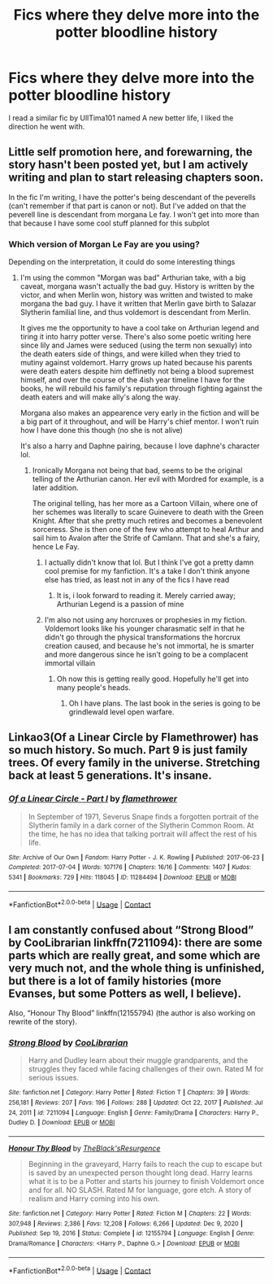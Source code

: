 #+TITLE: Fics where they delve more into the potter bloodline history

* Fics where they delve more into the potter bloodline history
:PROPERTIES:
:Author: ikilldeathhasreturn
:Score: 1
:DateUnix: 1620853523.0
:DateShort: 2021-May-13
:FlairText: Request
:END:
I read a similar fic by UllTima101 named A new better life, I liked the direction he went with.


** Little self promotion here, and forewarning, the story hasn't been posted yet, but I am actively writing and plan to start releasing chapters soon.

In the fic I'm writing, I have the potter's being descendant of the peverells (can't remember if that part is canon or not). But I've added on that the peverell line is descendant from morgana Le fay. I won't get into more than that because I have some cool stuff planned for this subplot
:PROPERTIES:
:Author: CommodorNorrington
:Score: 3
:DateUnix: 1620853873.0
:DateShort: 2021-May-13
:END:

*** Which version of Morgan Le Fay are you using?

Depending on the interpretation, it could do some interesting things
:PROPERTIES:
:Author: Duvkav1
:Score: 2
:DateUnix: 1620856958.0
:DateShort: 2021-May-13
:END:

**** I'm using the common "Morgan was bad" Arthurian take, with a big caveat, morgana wasn't actually the bad guy. History is written by the victor, and when Merlin won, history was written and twisted to make morgana the bad guy. I have it written that Merlin gave birth to Salazar Slytherin familial line, and thus voldemort is descendant from Merlin.

It gives me the opportunity to have a cool take on Arthurian legend and tiring it into harry potter verse. There's also some poetic writing here since lily and James were seduced (using the term non sexually) into the death eaters side of things, and were killed when they tried to mutiny against voldemort. Harry grows up hated because his parents were death eaters despite him deffinetly not being a blood supremest himself, and over the course of the 4ish year timeline I have for the books, he will rebuild his family's reputation through fighting against the death eaters and will make ally's along the way.

Morgana also makes an appearence very early in the fiction and will be a big part of it throughout, and will be Harry's chief mentor. I won't ruin how I have done this though (no she is not alive)

It's also a harry and Daphne pairing, because I love daphne's character lol.
:PROPERTIES:
:Author: CommodorNorrington
:Score: 2
:DateUnix: 1620869869.0
:DateShort: 2021-May-13
:END:

***** Ironically Morgana not being that bad, seems to be the original telling of the Arthurian canon. Her evil with Mordred for example, is a later addition.

The original telling, has her more as a Cartoon Villain, where one of her schemes was literally to scare Guinevere to death with the Green Knight. After that she pretty much retires and becomes a benevolent sorceress. She is then one of the few who attempt to heal Arthur and sail him to Avalon after the Strife of Camlann. That and she's a fairy, hence Le Fay.
:PROPERTIES:
:Author: Duvkav1
:Score: 2
:DateUnix: 1620870324.0
:DateShort: 2021-May-13
:END:

****** I actually didn't know that lol. But I think I've got a pretty damn cool premise for my fanfiction. It's a take I don't think anyone else has tried, as least not in any of the fics I have read
:PROPERTIES:
:Author: CommodorNorrington
:Score: 1
:DateUnix: 1620871046.0
:DateShort: 2021-May-13
:END:

******* It is, i look forward to reading it. Merely carried away; Arthurian Legend is a passion of mine
:PROPERTIES:
:Author: Duvkav1
:Score: 1
:DateUnix: 1620871144.0
:DateShort: 2021-May-13
:END:


****** I'm also not using any horcruxes or prophesies in my fiction. Voldemort looks like his younger charasmatic self in that he didn't go through the physical transformations the horcrux creation caused, and because he's not immortal, he is smarter and more dangerous since he isn't going to be a complacent immortal villain
:PROPERTIES:
:Author: CommodorNorrington
:Score: 1
:DateUnix: 1620871187.0
:DateShort: 2021-May-13
:END:

******* Oh now this is getting really good. Hopefully he'll get into many people's heads.
:PROPERTIES:
:Author: Duvkav1
:Score: 2
:DateUnix: 1620871301.0
:DateShort: 2021-May-13
:END:

******** Oh I have plans. The last book in the series is going to be grindlewald level open warfare.
:PROPERTIES:
:Author: CommodorNorrington
:Score: 1
:DateUnix: 1620871404.0
:DateShort: 2021-May-13
:END:


** Linkao3(Of a Linear Circle by Flamethrower) has so much history. So much. Part 9 is just family trees. Of every family in the universe. Stretching back at least 5 generations. It's insane.
:PROPERTIES:
:Author: WhistlingBanshee
:Score: 4
:DateUnix: 1620855280.0
:DateShort: 2021-May-13
:END:

*** [[https://archiveofourown.org/works/11284494][*/Of a Linear Circle - Part I/*]] by [[https://www.archiveofourown.org/users/flamethrower/pseuds/flamethrower][/flamethrower/]]

#+begin_quote
  In September of 1971, Severus Snape finds a forgotten portrait of the Slytherin family in a dark corner of the Slytherin Common Room. At the time, he has no idea that talking portrait will affect the rest of his life.
#+end_quote

^{/Site/:} ^{Archive} ^{of} ^{Our} ^{Own} ^{*|*} ^{/Fandom/:} ^{Harry} ^{Potter} ^{-} ^{J.} ^{K.} ^{Rowling} ^{*|*} ^{/Published/:} ^{2017-06-23} ^{*|*} ^{/Completed/:} ^{2017-07-04} ^{*|*} ^{/Words/:} ^{107176} ^{*|*} ^{/Chapters/:} ^{16/16} ^{*|*} ^{/Comments/:} ^{1407} ^{*|*} ^{/Kudos/:} ^{5341} ^{*|*} ^{/Bookmarks/:} ^{729} ^{*|*} ^{/Hits/:} ^{118045} ^{*|*} ^{/ID/:} ^{11284494} ^{*|*} ^{/Download/:} ^{[[https://archiveofourown.org/downloads/11284494/Of%20a%20Linear%20Circle%20-.epub?updated_at=1618196693][EPUB]]} ^{or} ^{[[https://archiveofourown.org/downloads/11284494/Of%20a%20Linear%20Circle%20-.mobi?updated_at=1618196693][MOBI]]}

--------------

*FanfictionBot*^{2.0.0-beta} | [[https://github.com/FanfictionBot/reddit-ffn-bot/wiki/Usage][Usage]] | [[https://www.reddit.com/message/compose?to=tusing][Contact]]
:PROPERTIES:
:Author: FanfictionBot
:Score: 2
:DateUnix: 1620855296.0
:DateShort: 2021-May-13
:END:


** I am constantly confused about “Strong Blood” by CooLibrarian linkffn(7211094): there are some parts which are really great, and some which are very much not, and the whole thing is unfinished, but there is a lot of family histories (more Evanses, but some Potters as well, I believe).

Also, “Honour Thy Blood” linkffn(12155794) (the author is also working on rewrite of the story).
:PROPERTIES:
:Author: ceplma
:Score: 1
:DateUnix: 1620853891.0
:DateShort: 2021-May-13
:END:

*** [[https://www.fanfiction.net/s/7211094/1/][*/Strong Blood/*]] by [[https://www.fanfiction.net/u/2169406/CooLibrarian][/CooLibrarian/]]

#+begin_quote
  Harry and Dudley learn about their muggle grandparents, and the struggles they faced while facing challenges of their own. Rated M for serious issues.
#+end_quote

^{/Site/:} ^{fanfiction.net} ^{*|*} ^{/Category/:} ^{Harry} ^{Potter} ^{*|*} ^{/Rated/:} ^{Fiction} ^{T} ^{*|*} ^{/Chapters/:} ^{39} ^{*|*} ^{/Words/:} ^{256,181} ^{*|*} ^{/Reviews/:} ^{207} ^{*|*} ^{/Favs/:} ^{196} ^{*|*} ^{/Follows/:} ^{288} ^{*|*} ^{/Updated/:} ^{Oct} ^{22,} ^{2017} ^{*|*} ^{/Published/:} ^{Jul} ^{24,} ^{2011} ^{*|*} ^{/id/:} ^{7211094} ^{*|*} ^{/Language/:} ^{English} ^{*|*} ^{/Genre/:} ^{Family/Drama} ^{*|*} ^{/Characters/:} ^{Harry} ^{P.,} ^{Dudley} ^{D.} ^{*|*} ^{/Download/:} ^{[[http://www.ff2ebook.com/old/ffn-bot/index.php?id=7211094&source=ff&filetype=epub][EPUB]]} ^{or} ^{[[http://www.ff2ebook.com/old/ffn-bot/index.php?id=7211094&source=ff&filetype=mobi][MOBI]]}

--------------

[[https://www.fanfiction.net/s/12155794/1/][*/Honour Thy Blood/*]] by [[https://www.fanfiction.net/u/8024050/TheBlack-sResurgence][/TheBlack'sResurgence/]]

#+begin_quote
  Beginning in the graveyard, Harry fails to reach the cup to escape but is saved by an unexpected person thought long dead. Harry learns what it is to be a Potter and starts his journey to finish Voldemort once and for all. NO SLASH. Rated M for language, gore etch. A story of realism and Harry coming into his own.
#+end_quote

^{/Site/:} ^{fanfiction.net} ^{*|*} ^{/Category/:} ^{Harry} ^{Potter} ^{*|*} ^{/Rated/:} ^{Fiction} ^{M} ^{*|*} ^{/Chapters/:} ^{22} ^{*|*} ^{/Words/:} ^{307,948} ^{*|*} ^{/Reviews/:} ^{2,386} ^{*|*} ^{/Favs/:} ^{12,208} ^{*|*} ^{/Follows/:} ^{6,266} ^{*|*} ^{/Updated/:} ^{Dec} ^{9,} ^{2020} ^{*|*} ^{/Published/:} ^{Sep} ^{19,} ^{2016} ^{*|*} ^{/Status/:} ^{Complete} ^{*|*} ^{/id/:} ^{12155794} ^{*|*} ^{/Language/:} ^{English} ^{*|*} ^{/Genre/:} ^{Drama/Romance} ^{*|*} ^{/Characters/:} ^{<Harry} ^{P.,} ^{Daphne} ^{G.>} ^{*|*} ^{/Download/:} ^{[[http://www.ff2ebook.com/old/ffn-bot/index.php?id=12155794&source=ff&filetype=epub][EPUB]]} ^{or} ^{[[http://www.ff2ebook.com/old/ffn-bot/index.php?id=12155794&source=ff&filetype=mobi][MOBI]]}

--------------

*FanfictionBot*^{2.0.0-beta} | [[https://github.com/FanfictionBot/reddit-ffn-bot/wiki/Usage][Usage]] | [[https://www.reddit.com/message/compose?to=tusing][Contact]]
:PROPERTIES:
:Author: FanfictionBot
:Score: 1
:DateUnix: 1620853916.0
:DateShort: 2021-May-13
:END:
